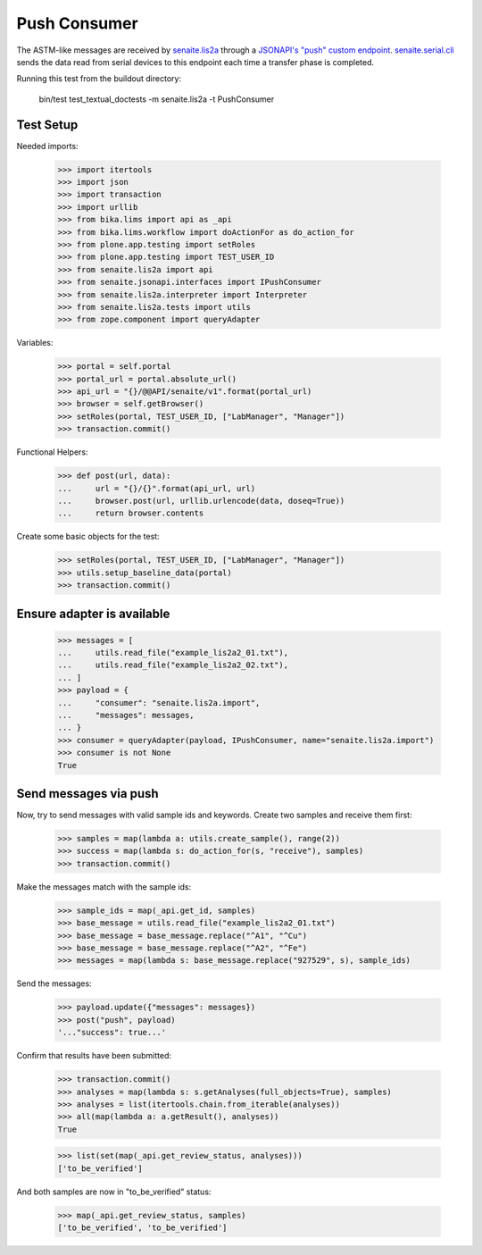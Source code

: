 Push Consumer
-------------

The ASTM-like messages are received by `senaite.lis2a`_ through a
`JSONAPI's "push" custom endpoint`_. `senaite.serial.cli`_ sends the data read
from serial devices to this endpoint each time a transfer phase is completed.

Running this test from the buildout directory:

    bin/test test_textual_doctests -m senaite.lis2a -t PushConsumer

Test Setup
~~~~~~~~~~

Needed imports:

    >>> import itertools
    >>> import json
    >>> import transaction
    >>> import urllib
    >>> from bika.lims import api as _api
    >>> from bika.lims.workflow import doActionFor as do_action_for
    >>> from plone.app.testing import setRoles
    >>> from plone.app.testing import TEST_USER_ID
    >>> from senaite.lis2a import api
    >>> from senaite.jsonapi.interfaces import IPushConsumer
    >>> from senaite.lis2a.interpreter import Interpreter
    >>> from senaite.lis2a.tests import utils
    >>> from zope.component import queryAdapter

Variables:

    >>> portal = self.portal
    >>> portal_url = portal.absolute_url()
    >>> api_url = "{}/@@API/senaite/v1".format(portal_url)
    >>> browser = self.getBrowser()
    >>> setRoles(portal, TEST_USER_ID, ["LabManager", "Manager"])
    >>> transaction.commit()

Functional Helpers:

    >>> def post(url, data):
    ...     url = "{}/{}".format(api_url, url)
    ...     browser.post(url, urllib.urlencode(data, doseq=True))
    ...     return browser.contents

Create some basic objects for the test:

    >>> setRoles(portal, TEST_USER_ID, ["LabManager", "Manager"])
    >>> utils.setup_baseline_data(portal)
    >>> transaction.commit()


Ensure adapter is available
~~~~~~~~~~~~~~~~~~~~~~~~~~~
    >>> messages = [
    ...     utils.read_file("example_lis2a2_01.txt"),
    ...     utils.read_file("example_lis2a2_02.txt"),
    ... ]
    >>> payload = {
    ...     "consumer": "senaite.lis2a.import",
    ...     "messages": messages,
    ... }
    >>> consumer = queryAdapter(payload, IPushConsumer, name="senaite.lis2a.import")
    >>> consumer is not None
    True

Send messages via push
~~~~~~~~~~~~~~~~~~~~~~~

Now, try to send messages with valid sample ids and keywords. Create two
samples and receive them first:

    >>> samples = map(lambda a: utils.create_sample(), range(2))
    >>> success = map(lambda s: do_action_for(s, "receive"), samples)
    >>> transaction.commit()

Make the messages match with the sample ids:

    >>> sample_ids = map(_api.get_id, samples)
    >>> base_message = utils.read_file("example_lis2a2_01.txt")
    >>> base_message = base_message.replace("^A1", "^Cu")
    >>> base_message = base_message.replace("^A2", "^Fe")
    >>> messages = map(lambda s: base_message.replace("927529", s), sample_ids)

Send the messages:

    >>> payload.update({"messages": messages})
    >>> post("push", payload)
    '..."success": true...'

Confirm that results have been submitted:

    >>> transaction.commit()
    >>> analyses = map(lambda s: s.getAnalyses(full_objects=True), samples)
    >>> analyses = list(itertools.chain.from_iterable(analyses))
    >>> all(map(lambda a: a.getResult(), analyses))
    True

    >>> list(set(map(_api.get_review_status, analyses)))
    ['to_be_verified']

And both samples are now in "to_be_verified" status:

    >>> map(_api.get_review_status, samples)
    ['to_be_verified', 'to_be_verified']


.. Links

.. _senaite.lis2a: https://pypi.python.org/pypi/senaite.lis2a
.. _JSONAPI's "push" custom endpoint: https://senaitejsonapi.readthedocs.io/en/latest/extend.html#push-endpoint-custom-jobs
.. _senaite.serial.cli: https://pypi.python.org/pypi/senaite.serial.cli

